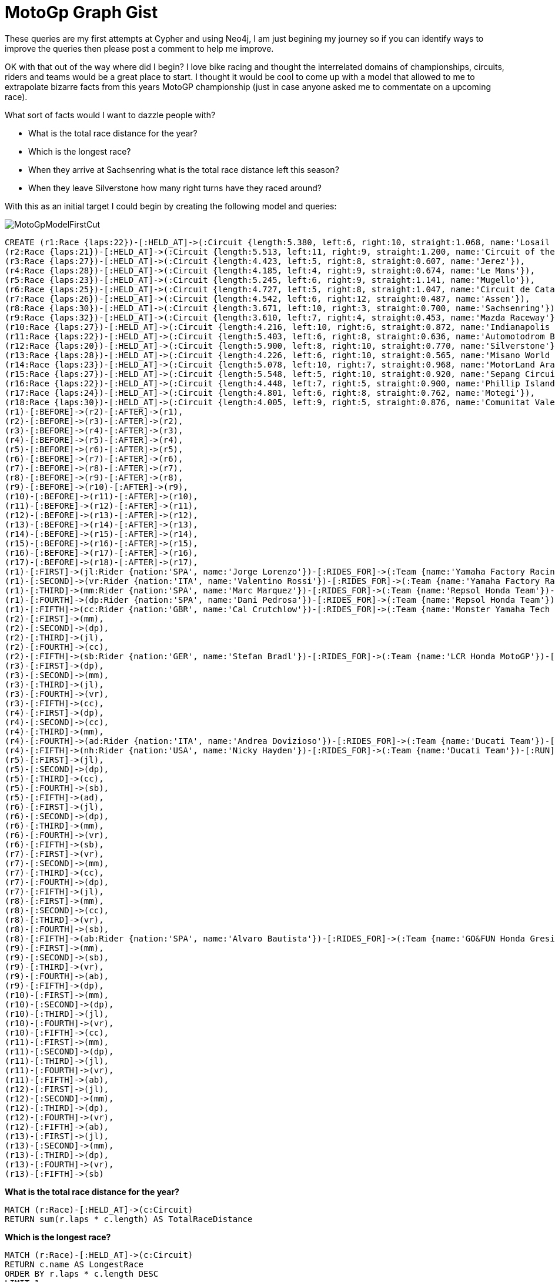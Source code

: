 = MotoGp Graph Gist

These queries are my first attempts at Cypher and using Neo4j, I am just begining my journey so if you can identify ways to improve the queries then please post a comment to help me improve.

OK with that out of the way where did I begin? I love bike racing and thought the interrelated domains of championships, circuits, riders and teams would be a great place to start. I thought it would be cool to come up with a model that allowed to me to extrapolate bizarre facts from this years MotoGP championship (just in case anyone asked me to commentate on a upcoming race).

What sort of facts would I want to dazzle people with?

* What is the total race distance for the year?
* Which is the longest race?
* When they arrive at Sachsenring what is the total race distance left this season?
* When they leave Silverstone how many right turns have they raced around?

With this as an initial target I could begin by creating the following model and queries:

image::https://dl.dropboxusercontent.com/u/73520990/MotoGpModelFirstCut.jpeg[]

//hide
//setup
[source,cypher]
----
CREATE (r1:Race {laps:22})-[:HELD_AT]->(:Circuit {length:5.380, left:6, right:10, straight:1.068, name:'Losail Circuit'}),
(r2:Race {laps:21})-[:HELD_AT]->(:Circuit {length:5.513, left:11, right:9, straight:1.200, name:'Circuit of the Americas'}),
(r3:Race {laps:27})-[:HELD_AT]->(:Circuit {length:4.423, left:5, right:8, straight:0.607, name:'Jerez'}),
(r4:Race {laps:28})-[:HELD_AT]->(:Circuit {length:4.185, left:4, right:9, straight:0.674, name:'Le Mans'}),
(r5:Race {laps:23})-[:HELD_AT]->(:Circuit {length:5.245, left:6, right:9, straight:1.141, name:'Mugello'}),
(r6:Race {laps:25})-[:HELD_AT]->(:Circuit {length:4.727, left:5, right:8, straight:1.047, name:'Circuit de Catalunya'}),
(r7:Race {laps:26})-[:HELD_AT]->(:Circuit {length:4.542, left:6, right:12, straight:0.487, name:'Assen'}),
(r8:Race {laps:30})-[:HELD_AT]->(:Circuit {length:3.671, left:10, right:3, straight:0.700, name:'Sachsenring'}),
(r9:Race {laps:32})-[:HELD_AT]->(:Circuit {length:3.610, left:7, right:4, straight:0.453, name:'Mazda Raceway'}),
(r10:Race {laps:27})-[:HELD_AT]->(:Circuit {length:4.216, left:10, right:6, straight:0.872, name:'Indianapolis Motor Speedway'}),
(r11:Race {laps:22})-[:HELD_AT]->(:Circuit {length:5.403, left:6, right:8, straight:0.636, name:'Automotodrom Brno'}),
(r12:Race {laps:20})-[:HELD_AT]->(:Circuit {length:5.900, left:8, right:10, straight:0.770, name:'Silverstone'}),
(r13:Race {laps:28})-[:HELD_AT]->(:Circuit {length:4.226, left:6, right:10, straight:0.565, name:'Misano World Circuit'}),
(r14:Race {laps:23})-[:HELD_AT]->(:Circuit {length:5.078, left:10, right:7, straight:0.968, name:'MotorLand Aragon'}),
(r15:Race {laps:27})-[:HELD_AT]->(:Circuit {length:5.548, left:5, right:10, straight:0.920, name:'Sepang Circuit'}),
(r16:Race {laps:22})-[:HELD_AT]->(:Circuit {length:4.448, left:7, right:5, straight:0.900, name:'Phillip Island'}),
(r17:Race {laps:24})-[:HELD_AT]->(:Circuit {length:4.801, left:6, right:8, straight:0.762, name:'Motegi'}),
(r18:Race {laps:30})-[:HELD_AT]->(:Circuit {length:4.005, left:9, right:5, straight:0.876, name:'Comunitat Valenciana'}),
(r1)-[:BEFORE]->(r2)-[:AFTER]->(r1),
(r2)-[:BEFORE]->(r3)-[:AFTER]->(r2),
(r3)-[:BEFORE]->(r4)-[:AFTER]->(r3),
(r4)-[:BEFORE]->(r5)-[:AFTER]->(r4),
(r5)-[:BEFORE]->(r6)-[:AFTER]->(r5),
(r6)-[:BEFORE]->(r7)-[:AFTER]->(r6),
(r7)-[:BEFORE]->(r8)-[:AFTER]->(r7),
(r8)-[:BEFORE]->(r9)-[:AFTER]->(r8),
(r9)-[:BEFORE]->(r10)-[:AFTER]->(r9),
(r10)-[:BEFORE]->(r11)-[:AFTER]->(r10),
(r11)-[:BEFORE]->(r12)-[:AFTER]->(r11),
(r12)-[:BEFORE]->(r13)-[:AFTER]->(r12),
(r13)-[:BEFORE]->(r14)-[:AFTER]->(r13),
(r14)-[:BEFORE]->(r15)-[:AFTER]->(r14),
(r15)-[:BEFORE]->(r16)-[:AFTER]->(r15),
(r16)-[:BEFORE]->(r17)-[:AFTER]->(r16),
(r17)-[:BEFORE]->(r18)-[:AFTER]->(r17),
(r1)-[:FIRST]->(jl:Rider {nation:'SPA', name:'Jorge Lorenzo'})-[:RIDES_FOR]->(:Team {name:'Yamaha Factory Racing'})-[:RUN]->(:Bike {manufacturer:'Yamaha'}),
(r1)-[:SECOND]->(vr:Rider {nation:'ITA', name:'Valentino Rossi'})-[:RIDES_FOR]->(:Team {name:'Yamaha Factory Racing'})-[:RUN]->(:Bike {manufacturer:'Yamaha'}),
(r1)-[:THIRD]->(mm:Rider {nation:'SPA', name:'Marc Marquez'})-[:RIDES_FOR]->(:Team {name:'Repsol Honda Team'})-[:RUN]->(:Bike {manufacturer:'Honda'}),
(r1)-[:FOURTH]->(dp:Rider {nation:'SPA', name:'Dani Pedrosa'})-[:RIDES_FOR]->(:Team {name:'Repsol Honda Team'})-[:RUN]->(:Bike {manufacturer:'Honda'}),
(r1)-[:FIFTH]->(cc:Rider {nation:'GBR', name:'Cal Crutchlow'})-[:RIDES_FOR]->(:Team {name:'Monster Yamaha Tech 3'})-[:RUN]->(:Bike {manufacturer:'Yamaha'}),
(r2)-[:FIRST]->(mm),
(r2)-[:SECOND]->(dp),
(r2)-[:THIRD]->(jl),
(r2)-[:FOURTH]->(cc),
(r2)-[:FIFTH]->(sb:Rider {nation:'GER', name:'Stefan Bradl'})-[:RIDES_FOR]->(:Team {name:'LCR Honda MotoGP'})-[:RUN]->(:Bike {manufacturer:'Honda'}),
(r3)-[:FIRST]->(dp),
(r3)-[:SECOND]->(mm),
(r3)-[:THIRD]->(jl),
(r3)-[:FOURTH]->(vr),
(r3)-[:FIFTH]->(cc),
(r4)-[:FIRST]->(dp),
(r4)-[:SECOND]->(cc),
(r4)-[:THIRD]->(mm),
(r4)-[:FOURTH]->(ad:Rider {nation:'ITA', name:'Andrea Dovizioso'})-[:RIDES_FOR]->(:Team {name:'Ducati Team'})-[:RUN]->(:Bike {manufacturer:'Ducati'}),
(r4)-[:FIFTH]->(nh:Rider {nation:'USA', name:'Nicky Hayden'})-[:RIDES_FOR]->(:Team {name:'Ducati Team'})-[:RUN]->(:Bike {manufacturer:'Ducati'}),
(r5)-[:FIRST]->(jl),
(r5)-[:SECOND]->(dp),
(r5)-[:THIRD]->(cc),
(r5)-[:FOURTH]->(sb),
(r5)-[:FIFTH]->(ad),
(r6)-[:FIRST]->(jl),
(r6)-[:SECOND]->(dp),
(r6)-[:THIRD]->(mm),
(r6)-[:FOURTH]->(vr),
(r6)-[:FIFTH]->(sb),
(r7)-[:FIRST]->(vr),
(r7)-[:SECOND]->(mm),
(r7)-[:THIRD]->(cc),
(r7)-[:FOURTH]->(dp),
(r7)-[:FIFTH]->(jl),
(r8)-[:FIRST]->(mm),
(r8)-[:SECOND]->(cc),
(r8)-[:THIRD]->(vr),
(r8)-[:FOURTH]->(sb),
(r8)-[:FIFTH]->(ab:Rider {nation:'SPA', name:'Alvaro Bautista'})-[:RIDES_FOR]->(:Team {name:'GO&FUN Honda Gresini'})-[:RUN]->(:Bike {manufacturer:'Honda'}),
(r9)-[:FIRST]->(mm),
(r9)-[:SECOND]->(sb),
(r9)-[:THIRD]->(vr),
(r9)-[:FOURTH]->(ab),
(r9)-[:FIFTH]->(dp),
(r10)-[:FIRST]->(mm),
(r10)-[:SECOND]->(dp),
(r10)-[:THIRD]->(jl),
(r10)-[:FOURTH]->(vr),
(r10)-[:FIFTH]->(cc),
(r11)-[:FIRST]->(mm),
(r11)-[:SECOND]->(dp),
(r11)-[:THIRD]->(jl),
(r11)-[:FOURTH]->(vr),
(r11)-[:FIFTH]->(ab),
(r12)-[:FIRST]->(jl),
(r12)-[:SECOND]->(mm),
(r12)-[:THIRD]->(dp),
(r12)-[:FOURTH]->(vr),
(r12)-[:FIFTH]->(ab),
(r13)-[:FIRST]->(jl),
(r13)-[:SECOND]->(mm),
(r13)-[:THIRD]->(dp),
(r13)-[:FOURTH]->(vr),
(r13)-[:FIFTH]->(sb)
----

//graph

*What is the total race distance for the year?*
[source,cypher]
----
MATCH (r:Race)-[:HELD_AT]->(c:Circuit)
RETURN sum(r.laps * c.length) AS TotalRaceDistance
----
//table

*Which is the longest race?*
[source,cypher]
----
MATCH (r:Race)-[:HELD_AT]->(c:Circuit) 
RETURN c.name AS LongestRace
ORDER BY r.laps * c.length DESC 
LIMIT 1
----
//table

*When they leave Sachsenring what is the total race distance left this season?*
[source,cypher]
----
MATCH (c1:Circuit)<-[:HELD_AT]-(r:Race)-[:AFTER*1..10]->()-[:HELD_AT]->(c2:Circuit) 
WHERE c2.name = 'Sachsenring'
RETURN SUM(r.laps * c1.length) + "km" AS RaceDistanceRemaining
----
//table

*When they leave Silverstone how many right turns have they raced around?*
[source,cypher]
----
MATCH(c1:Circuit)<-[HELD_AT]-(r1:Race)<-[:AFTER]-(r2:Circuit)
WHERE c1.name = 'Silverstone'
WITH r2
MATCH (r2)<-[:BEFORE*]-(r3)-[:HELD_AT]->(c3)
RETURN SUM(r3.laps * c3.right) AS TotalRightTurns
----
//table

Not bad but not the most exciting model! So lets throw caution to the wind, add in some riders, teams and bikes with some data for the first five places in each race so far and see what we can figure out from there.

image::https://dl.dropboxusercontent.com/u/73520990/MotoGpModel.jpeg[]

Now I'd like to be able to derive from the results data available which manufacturer produces the best bike for going left. I'd like to perform some function of points allocation based on race results and number of left turns per race. Unfortunately I've run out of time, this is where I've got too.

[source,cypher]
----
MATCH (b)<-[:RUN]-()<-[:RIDES_FOR]-()<-[]-(r:Race)-[:HELD_AT]->(c:Circuit)
WITH b, c
RETURN c.name, c.left, COLLECT(b.manufacturer)
ORDER BY c.left DESC
----
//table

If you can help I'd very much appreciate some pointers and advice. I'm enjoying my first steps with Neo4j and Graph Gists are an excellent way to get started without requiring the boilerplate setup that can be off putting.

There's a huge amount of statistics out there for motogp and I'll be taking this further as I continue to learn Neo4j.

Thanks for reading this far!